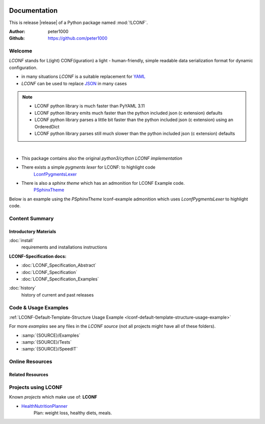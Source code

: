 .. image:: _static/LCONFMain350_220.png
   :align: center

=============
Documentation
=============

This is release |release| of a Python package named :mod:`!LCONF`.

:Author: peter1000
:Github: https://github.com/peter1000


Welcome
=======
`LCONF` stands for L(ight) CONF(iguration) a light - human-friendly, simple readable data serialization format for dynamic
configuration.

- in many situations `LCONF` is a suitable replacement for `YAML <http://www.yaml.org/>`_
- `LCONF` can be used to replace `JSON <http://json.org/>`_ in many cases

.. note::

   - LCONF python library is much faster than PyYAML 3.11
   - LCONF python library emits much faster than the python included json (c extension) defaults
   - LCONF python library parses a little bit faster than the python included json (c extension) using an OrderedDict
   - LCONF python library parses still much slower than the python included json (c extension) defaults

|

- This package contains also the original `python3/cython LCONF implementation`

- There exists a simple `pygments lexer` for LCONF: to highlight code
   `LconfPygmentsLexer <https://github.com/peter1000/LconfPygmentsLexer>`_

- There is also a `sphinx theme` which has an admonition for LCONF Example code.
   `PSphinxTheme <https://github.com/peter1000/PSphinxTheme>`_


Below is an example using the `PSphinxTheme` lconf-example admonition which uses `LconfPygmentsLexer` to highlight code.


.. lconf-example:: This is a `LCONF` example using the `PSphinxTheme` lconf-admonition to highlight code

   .. code-block:: lconf

      ___SECTION :: A short example with a number of features

      # Comment-Line: `List-Of-Tuples`
      - people_list |name|height_cm|weight_kg|
         Tim,  178,  86
         John, 166,  67

      # Comment-Line: `Repeated-Block-Identifier`
      * Persons_BLK
         person1
            first :: Tim
            last :: Doe
            age :: 39
            registered :: true
            salary :: 70000
            sex :: M
            # Comment-Line: `Key :: Value-List`
            - interests :: Reading,Mountain Biking,Hacking
            # Comment-Line: `Key-Value-List`
            - sports
               tennis
               football
               soccer
            # Comment-Line: `Key-Value-Mapping`
            . favorites
               food :: Spaghetti
               sport :: Soccer
               color :: Blue
         person2
            first :: John
            last :: Doe
            age :: 29
            registered :: true
            salary :: 45000
            sex :: M
            # Comment-Line: empty `Key :: Value-List`
            - interests ::
            # Comment-Line: empty `Key-Value-List`
            - sports
            # Comment-Line: `Key-Value-Mapping`
            . favorites
               food :: Pizza
               sport :: None
               color :: Orange
      ___END


Content Summary
===============

.. rst-class:: floater

.. seealso:: :ref:`What's new in LCONF <whats-new>`


Introductory Materials
----------------------

:doc:`install`
   requirements and installations instructions


**LCONF-Specification docs:**

- :doc:`LCONF_Specification_Abstract`
- :doc:`LCONF_Specification`
- :doc:`LCONF_Specification_Examples`


:doc:`history`
   history of current and past releases


.. _code-usage-examples:

Code & Usage Examples
=====================

:ref:`LCONF-Default-Template-Structure Usage Example <lconf-default-template-structure-usage-example>`


For more *examples* see any files in the `LCONF source` (not all projects might have all of these folders).

- :samp:`{SOURCE}/Examples`

- :samp:`{SOURCE}/Tests`

- :samp:`{SOURCE}/SpeedIT`


Online Resources
================

.. rst-class:: html-plain-table

   ================ ====================================================
   Homepage:        `<https://github.com/peter1000/LCONF>`_
   Online Docs:     `<http://packages.python.org/LCONF>`_
   Download & PyPI: `<http://pypi.python.org/pypi/LCONF>`_
   Source:          `<https://github.com/peter1000/LCONF>`_
   ================ ====================================================


Related Resources
-----------------

.. rst-class:: html-plain-table

   =================== ==================================================== ================================================
   LconfPygmentsLexer: `<https://github.com/peter1000/LconfPygmentsLexer>`_ a simple pygments lexer for LCONF
   PSphinxTheme:       `<https://github.com/peter1000/PSphinxTheme>`_       a sphinx theme which has an admonition for LCONF
   =================== ==================================================== ================================================


Projects using LCONF
====================

Known `projects` which make use of: **LCONF**

- `HealthNutritionPlanner <https://github.com/peter1000/HealthNutritionPlanner>`_
   Plan: weight loss, healthy diets, meals.
